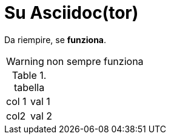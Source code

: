 = Su Asciidoc(tor)

Da riempire, se *funziona*.

WARNING: non sempre funziona

.tabella
[cols=2*]
|===
|col 1
|val 1

|col2
|val 2
|===
